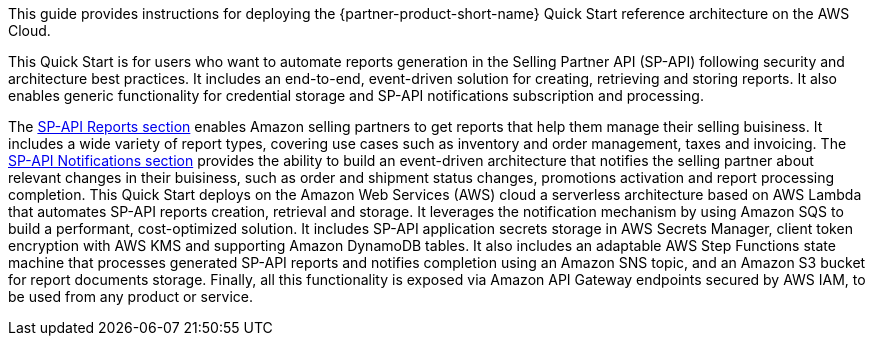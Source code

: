 This guide provides instructions for deploying the {partner-product-short-name} Quick Start reference architecture on the AWS Cloud.

This Quick Start is for users who want to automate reports generation in the Selling Partner API (SP-API) following security and architecture best practices. It includes an end-to-end, event-driven solution for creating, retrieving and storing reports. It also enables generic functionality for credential storage and SP-API notifications subscription and processing.
// Briefly describe the software. Use consistent and clear branding. 
// Include the benefits of using the software on AWS, and provide details on usage scenarios.

The https://developer-docs.amazon.com/sp-api/docs/reports-api-v2021-06-30-use-case-guide[SP-API Reports section^] enables Amazon selling partners to get reports that help them manage their selling buisiness. It includes a wide variety of report types, covering use cases such as inventory and order management, taxes and invoicing. The https://developer-docs.amazon.com/sp-api/docs/notifications-api-v1-use-case-guide[SP-API Notifications section^] provides the ability to build an event-driven architecture that notifies the selling partner about relevant changes in their buisiness, such as order and shipment status changes, promotions activation and report processing completion.
This Quick Start deploys on the Amazon Web Services (AWS) cloud a serverless architecture based on AWS Lambda that automates SP-API reports creation, retrieval and storage. It leverages the notification mechanism by using Amazon SQS to build a performant, cost-optimized solution. It includes SP-API application secrets storage in AWS Secrets Manager, client token encryption with AWS KMS and supporting Amazon DynamoDB tables. It also includes an adaptable AWS Step Functions state machine that processes generated SP-API reports and notifies completion using an Amazon SNS topic, and an Amazon S3 bucket for report documents storage. Finally, all this functionality is exposed via Amazon API Gateway endpoints secured by AWS IAM, to be used from any product or service.